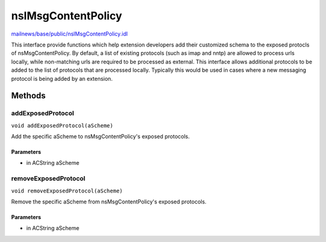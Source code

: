 ===================
nsIMsgContentPolicy
===================

`mailnews/base/public/nsIMsgContentPolicy.idl <https://hg.mozilla.org/comm-central/file/tip/mailnews/base/public/nsIMsgContentPolicy.idl>`_

This interface provide functions which help extension developers
add their customized schema to the exposed protocls of nsMsgContentPolicy.
By default, a list of existing protocols (such as imap and nntp)
are allowed to process urls locally, while non-matching urls are required
to be processed as external.
This interface allows additional protocols to be added to
the list of protocols that are processed locally.
Typically this would be used in cases where a new messaging protocol
is being added by an extension.

Methods
=======

addExposedProtocol
------------------

``void addExposedProtocol(aScheme)``

Add the specific aScheme to nsMsgContentPolicy's exposed protocols.

Parameters
^^^^^^^^^^

* in ACString aScheme

removeExposedProtocol
---------------------

``void removeExposedProtocol(aScheme)``

Remove the specific aScheme from nsMsgContentPolicy's exposed protocols.

Parameters
^^^^^^^^^^

* in ACString aScheme
